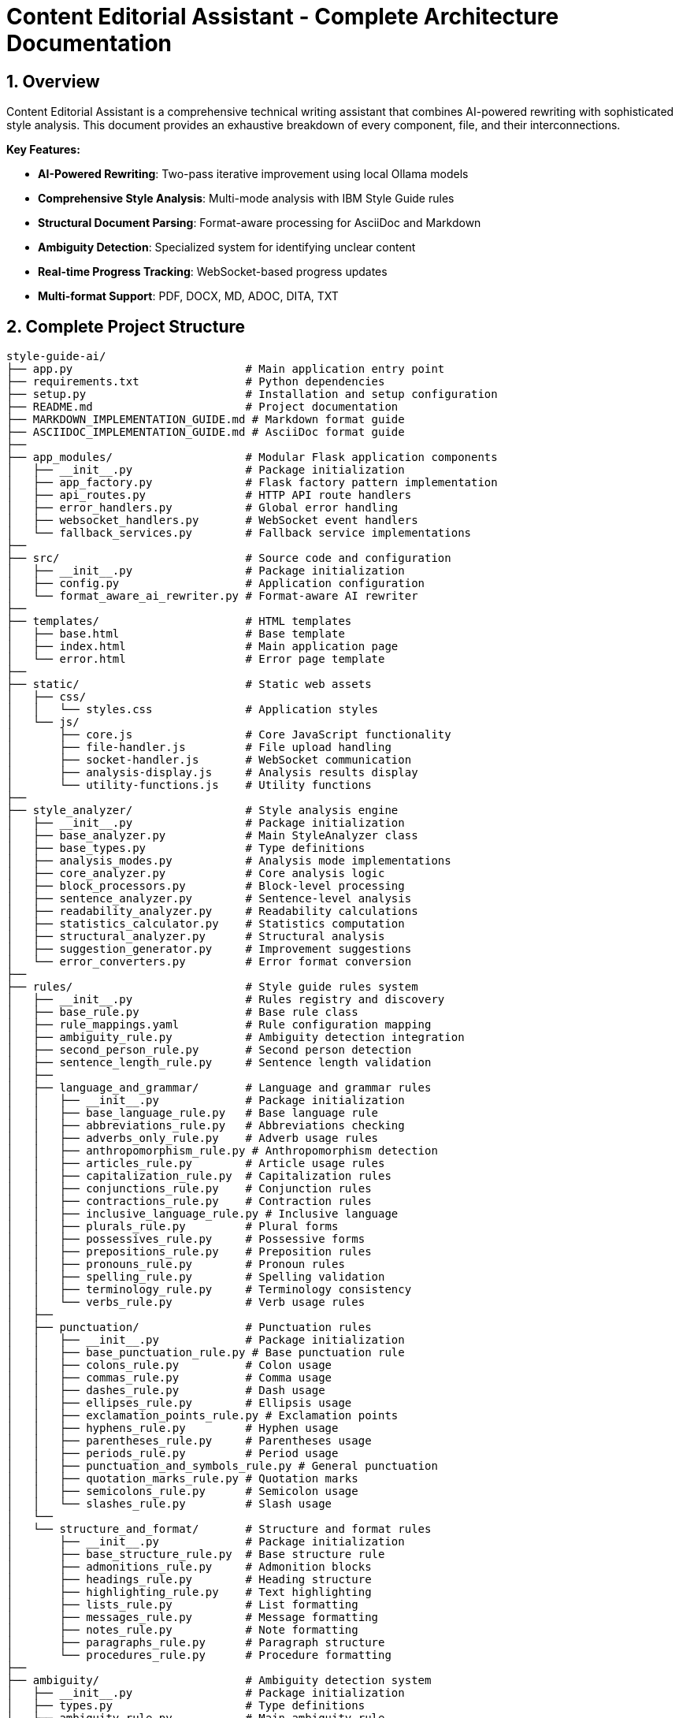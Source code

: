 = Content Editorial Assistant - Complete Architecture Documentation
:sectnums:
:sectanchors:
:source-highlighter: highlightjs

== Overview

Content Editorial Assistant is a comprehensive technical writing assistant that combines AI-powered rewriting with sophisticated style analysis. This document provides an exhaustive breakdown of every component, file, and their interconnections.

[.lead]
*Key Features:*

* **AI-Powered Rewriting**: Two-pass iterative improvement using local Ollama models
* **Comprehensive Style Analysis**: Multi-mode analysis with IBM Style Guide rules
* **Structural Document Parsing**: Format-aware processing for AsciiDoc and Markdown
* **Ambiguity Detection**: Specialized system for identifying unclear content
* **Real-time Progress Tracking**: WebSocket-based progress updates
* **Multi-format Support**: PDF, DOCX, MD, ADOC, DITA, TXT

== Complete Project Structure

[source,text]
----
style-guide-ai/
├── app.py                          # Main application entry point
├── requirements.txt                # Python dependencies
├── setup.py                        # Installation and setup configuration
├── README.md                       # Project documentation
├── MARKDOWN_IMPLEMENTATION_GUIDE.md # Markdown format guide
├── ASCIIDOC_IMPLEMENTATION_GUIDE.md # AsciiDoc format guide
├── 
├── app_modules/                    # Modular Flask application components
│   ├── __init__.py                 # Package initialization
│   ├── app_factory.py              # Flask factory pattern implementation
│   ├── api_routes.py               # HTTP API route handlers
│   ├── error_handlers.py           # Global error handling
│   ├── websocket_handlers.py       # WebSocket event handlers
│   └── fallback_services.py        # Fallback service implementations
├── 
├── src/                            # Source code and configuration
│   ├── __init__.py                 # Package initialization
│   ├── config.py                   # Application configuration
│   └── format_aware_ai_rewriter.py # Format-aware AI rewriter
├── 
├── templates/                      # HTML templates
│   ├── base.html                   # Base template
│   ├── index.html                  # Main application page
│   └── error.html                  # Error page template
├── 
├── static/                         # Static web assets
│   ├── css/
│   │   └── styles.css              # Application styles
│   └── js/
│       ├── core.js                 # Core JavaScript functionality
│       ├── file-handler.js         # File upload handling
│       ├── socket-handler.js       # WebSocket communication
│       ├── analysis-display.js     # Analysis results display
│       └── utility-functions.js    # Utility functions
├── 
├── style_analyzer/                 # Style analysis engine
│   ├── __init__.py                 # Package initialization
│   ├── base_analyzer.py            # Main StyleAnalyzer class
│   ├── base_types.py               # Type definitions
│   ├── analysis_modes.py           # Analysis mode implementations
│   ├── core_analyzer.py            # Core analysis logic
│   ├── block_processors.py         # Block-level processing
│   ├── sentence_analyzer.py        # Sentence-level analysis
│   ├── readability_analyzer.py     # Readability calculations
│   ├── statistics_calculator.py    # Statistics computation
│   ├── structural_analyzer.py      # Structural analysis
│   ├── suggestion_generator.py     # Improvement suggestions
│   └── error_converters.py         # Error format conversion
├── 
├── rules/                          # Style guide rules system
│   ├── __init__.py                 # Rules registry and discovery
│   ├── base_rule.py                # Base rule class
│   ├── rule_mappings.yaml          # Rule configuration mapping
│   ├── ambiguity_rule.py           # Ambiguity detection integration
│   ├── second_person_rule.py       # Second person detection
│   ├── sentence_length_rule.py     # Sentence length validation
│   ├── 
│   ├── language_and_grammar/       # Language and grammar rules
│   │   ├── __init__.py             # Package initialization
│   │   ├── base_language_rule.py   # Base language rule
│   │   ├── abbreviations_rule.py   # Abbreviations checking
│   │   ├── adverbs_only_rule.py    # Adverb usage rules
│   │   ├── anthropomorphism_rule.py # Anthropomorphism detection
│   │   ├── articles_rule.py        # Article usage rules
│   │   ├── capitalization_rule.py  # Capitalization rules
│   │   ├── conjunctions_rule.py    # Conjunction rules
│   │   ├── contractions_rule.py    # Contraction rules
│   │   ├── inclusive_language_rule.py # Inclusive language
│   │   ├── plurals_rule.py         # Plural forms
│   │   ├── possessives_rule.py     # Possessive forms
│   │   ├── prepositions_rule.py    # Preposition rules
│   │   ├── pronouns_rule.py        # Pronoun rules
│   │   ├── spelling_rule.py        # Spelling validation
│   │   ├── terminology_rule.py     # Terminology consistency
│   │   └── verbs_rule.py           # Verb usage rules
│   ├── 
│   ├── punctuation/                # Punctuation rules
│   │   ├── __init__.py             # Package initialization
│   │   ├── base_punctuation_rule.py # Base punctuation rule
│   │   ├── colons_rule.py          # Colon usage
│   │   ├── commas_rule.py          # Comma usage
│   │   ├── dashes_rule.py          # Dash usage
│   │   ├── ellipses_rule.py        # Ellipsis usage
│   │   ├── exclamation_points_rule.py # Exclamation points
│   │   ├── hyphens_rule.py         # Hyphen usage
│   │   ├── parentheses_rule.py     # Parentheses usage
│   │   ├── periods_rule.py         # Period usage
│   │   ├── punctuation_and_symbols_rule.py # General punctuation
│   │   ├── quotation_marks_rule.py # Quotation marks
│   │   ├── semicolons_rule.py      # Semicolon usage
│   │   └── slashes_rule.py         # Slash usage
│   └── 
│   └── structure_and_format/       # Structure and format rules
│       ├── __init__.py             # Package initialization
│       ├── base_structure_rule.py  # Base structure rule
│       ├── admonitions_rule.py     # Admonition blocks
│       ├── headings_rule.py        # Heading structure
│       ├── highlighting_rule.py    # Text highlighting
│       ├── lists_rule.py           # List formatting
│       ├── messages_rule.py        # Message formatting
│       ├── notes_rule.py           # Note formatting
│       ├── paragraphs_rule.py      # Paragraph structure
│       └── procedures_rule.py      # Procedure formatting
├── 
├── ambiguity/                      # Ambiguity detection system
│   ├── __init__.py                 # Package initialization
│   ├── types.py                    # Type definitions
│   ├── ambiguity_rule.py           # Main ambiguity rule
│   ├── base_ambiguity_rule.py      # Base ambiguity rule
│   ├── config/
│   │   └── ambiguity_types.yaml    # Ambiguity type configuration
│   ├── detectors/                  # Specific ambiguity detectors
│   │   ├── __init__.py             # Package initialization
│   │   ├── missing_actor_detector.py # Missing actor detection
│   │   ├── pronoun_ambiguity_detector.py # Pronoun ambiguity
│   │   ├── unsupported_claims_detector.py # Unsupported claims
│   │   └── fabrication_risk_detector.py # Fabrication risk
│   └── resolvers/                  # Ambiguity resolution (future)
│       └── __init__.py             # Package initialization
├── 
├── rewriter/                       # AI rewriting system
│   ├── __init__.py                 # Package initialization
│   ├── core.py                     # Main AIRewriter class
│   ├── models.py                   # Model management
│   ├── generators.py               # Text generation
│   ├── processors.py               # Text processing
│   ├── evaluators.py               # Rewrite evaluation
│   ├── prompts.py                  # Prompt generation
│   └── prompt_configs/             # Prompt configuration
│       └── ibm_style/              # IBM style guide prompts
│           ├── language_and_grammar.yaml # Language prompts
│           ├── punctuation.yaml    # Punctuation prompts
│           ├── structure_and_format.yaml # Structure prompts
│           └── voice_and_tone.yaml # Voice and tone prompts
├── 
├── structural_parsing/             # Document structure parsing
│   ├── __init__.py                 # Package initialization
│   ├── format_detector.py          # Format detection
│   ├── parser_factory.py           # Parser factory
│   ├── extractors/                 # Document extraction
│   │   ├── __init__.py             # Package initialization
│   │   └── document_processor.py   # Document processing
│   ├── markdown/                   # Markdown parsing
│   │   ├── __init__.py             # Package initialization
│   │   ├── parser.py               # Markdown parser
│   │   └── types.py                # Markdown types
│   └── asciidoc/                   # AsciiDoc parsing
│       ├── __init__.py             # Package initialization
│       ├── parser.py               # AsciiDoc parser
│       ├── ruby_server.py          # Ruby server integration
│       └── types.py                # AsciiDoc types
├── 
├── docs/                           # Documentation
│   ├── architecture.adoc           # This architecture document
│   ├── how-to-add-new-rule.adoc   # Guide for adding rules
│   ├── how-to-add-new-ambiguity-detector.adoc # Guide for ambiguity detectors
│   └── how-to-add-new-model.adoc   # Guide for adding models
├── 
├── docker/                         # Docker configuration
│   ├── Dockerfile                  # Docker build file
│   ├── docker-compose.yml          # Docker compose configuration
│   ├── build-and-push.sh          # Build and push script
│   └── README.md                   # Docker documentation
├── 
├── uploads/                        # Uploaded files (temporary)
├── instance/                       # Instance-specific files
├── logs/                           # Application logs
└── venv/                           # Virtual environment
----

== High-Level System Architecture

[mermaid]
----
graph TB
    subgraph "Client Layer"
        WEB[Web Browser]
        UI[Modern UI Interface]
    end
    
    subgraph "Application Layer"
        FLASK[Flask Application]
        WS[WebSocket Handler]
        API[REST API Routes]
        ERR[Error Handlers]
    end
    
    subgraph "Core Processing Layer"
        SA[Style Analyzer]
        AI[AI Rewriter]
        SP[Structural Parser]
        AD[Ambiguity Detector]
    end
    
    subgraph "Service Layer"
        DOC[Document Processor]
        RULES[Rules Engine]
        MODELS[Model Manager]
        EVAL[Evaluator]
    end
    
    subgraph "External Services"
        OLLAMA[Ollama API]
        SPACY[SpaCy NLP]
        RUBY[Ruby Server]
    end
    
    subgraph "Data Layer"
        UPLOAD[File Storage]
        LOGS[Log Files]
        CONFIG[Configuration]
    end
    
    WEB --> UI
    UI --> FLASK
    FLASK --> WS
    FLASK --> API
    FLASK --> ERR
    
    API --> SA
    API --> AI
    API --> DOC
    
    SA --> SP
    SA --> AD
    SA --> RULES
    
    AI --> MODELS
    AI --> EVAL
    
    SP --> RUBY
    SA --> SPACY
    AI --> OLLAMA
    
    DOC --> UPLOAD
    FLASK --> LOGS
    FLASK --> CONFIG
----

== Component Interaction Flow

[mermaid,target=component-interaction-flow]
....
sequenceDiagram
    participant Client
    participant Flask
    participant StyleAnalyzer
    participant StructuralParser
    participant RulesEngine
    participant AIRewriter
    participant Ollama
    
    Client->>Flask: Upload document / Input text
    Flask->>StyleAnalyzer: analyze_with_blocks()
    StyleAnalyzer->>StructuralParser: parse_document()
    StructuralParser->>StructuralParser: Detect format (MD/ADOC)
    StructuralParser->>StyleAnalyzer: Return structured blocks
    StyleAnalyzer->>RulesEngine: Apply rules to blocks
    RulesEngine->>StyleAnalyzer: Return style errors
    StyleAnalyzer->>Flask: Return analysis results
    Flask->>Client: Display analysis (via WebSocket)
    
    Client->>Flask: Request AI rewrite
    Flask->>AIRewriter: rewrite() - Pass 1
    AIRewriter->>Ollama: Generate improvements
    Ollama->>AIRewriter: Return rewritten text
    AIRewriter->>Flask: Return Pass 1 results
    Flask->>Client: Show Pass 1 results
    
    Client->>Flask: Request refinement
    Flask->>AIRewriter: refine_text() - Pass 2
    AIRewriter->>Ollama: Self-review & polish
    Ollama->>AIRewriter: Return final text
    AIRewriter->>Flask: Return Pass 2 results
    Flask->>Client: Show final results
.... 

== Entry Point & Configuration

=== Main Application Entry Point

==== `app.py`
The main application file that bootstraps the entire system.

**Purpose**: Primary entry point for the Flask application
**Key Functions**:
- Creates Flask app using factory pattern
- Configures upload settings
- Starts the application with SocketIO support

**Dependencies**:
- `app_modules.app_factory`: Application factory
- `src.config`: Configuration management

**Code Structure**:
[source,python]
----
from app_modules.app_factory import create_app, configure_upload_folder
from src.config import Config

# Create application using factory pattern
app, socketio = create_app(Config)

# Configure upload settings
configure_upload_folder(app)
----

==== `requirements.txt`
Python dependencies specification with cross-platform compatibility.

**Purpose**: Defines all Python package dependencies
**Key Dependencies**:
- Flask 3.0+ (Web framework)
- SpaCy 3.7+ (NLP processing)
- Transformers 4.36+ (AI models)
- Ollama 0.1.7+ (Local AI models)
- PyMuPDF, python-docx (Document processing)

==== `setup.py`
Installation and configuration script for the application.

**Purpose**: Package installation, dependency management, and testing
**Key Functions**:
- `install_spacy_model()`: Downloads SpaCy language model
- `test_installation()`: Validates successful installation
- `setup()`: Package configuration with entry points

=== Configuration Layer

==== `src/config.py`
Central configuration management for the entire application.

**Purpose**: Environment-based configuration with fallbacks
**Key Classes**:
- `Config`: Main configuration class
- `DevelopmentConfig`: Development-specific settings

**Configuration Categories**:
- **Flask Configuration**: Secret keys, debug settings
- **AI Model Configuration**: Ollama, HuggingFace, OpenAI settings
- **Database Configuration**: SQLAlchemy settings
- **File Upload Configuration**: Size limits, allowed extensions
- **Style Guide Rules Configuration**: Rule thresholds and settings
- **Logging Configuration**: Log levels and formats

**Key Methods**:
- `get_ai_config()`: Returns AI model configuration
- `is_ollama_enabled()`: Checks if Ollama is configured
- `get_upload_config()`: Returns file upload settings
- `get_analysis_config()`: Returns style analysis configuration

== Application Layer Components

=== Flask Application Factory

==== `app_modules/app_factory.py`
Implements the Flask factory pattern for modular application creation.

**Purpose**: Creates and configures Flask application with all components
**Key Functions**:
- `create_app(config_class)`: Main factory function
- `initialize_services()`: Service initialization with fallbacks
- `setup_logging(app)`: Logging configuration
- `log_initialization_status()`: Service status reporting
- `register_cleanup_handlers()`: Graceful shutdown handlers

**Service Initialization Pattern**:
[source,python]
----
try:
    from structural_parsing.extractors import DocumentProcessor
    services['document_processor'] = DocumentProcessor()
    services['document_processor_available'] = True
except ImportError:
    services['document_processor'] = SimpleDocumentProcessor()
    services['document_processor_available'] = False
----

==== `app_modules/api_routes.py`
HTTP API route handlers for all application endpoints.

**Purpose**: Defines all REST API endpoints and their handlers
**Key Routes**:
- `GET /`: Main application page
- `POST /upload`: File upload and text extraction
- `POST /analyze`: Text analysis with style checking
- `POST /rewrite`: AI-powered rewriting (Pass 1)
- `POST /refine`: AI-powered refinement (Pass 2)
- `GET /health`: Health check endpoint

**Route Handler Pattern**:
[source,python]
----
@app.route('/analyze', methods=['POST'])
def analyze_content():
    data = request.get_json()
    content = data.get('content', '')
    
    # Emit progress via WebSocket
    emit_progress(session_id, 'analysis_start', 'Starting analysis...', 5)
    
    # Perform analysis
    result = style_analyzer.analyze_with_blocks(content)
    
    # Return results
    return jsonify(result)
----

==== `app_modules/error_handlers.py`
Global error handling for HTTP errors and application exceptions.

**Purpose**: Provides user-friendly error pages and JSON error responses
**Key Handlers**:
- `404 Not Found`: Page not found errors
- `500 Internal Server Error`: Application errors
- `413 Request Entity Too Large`: File upload size errors
- `400 Bad Request`: Invalid request errors
- `429 Too Many Requests`: Rate limiting errors
- `Exception`: Catch-all for unexpected errors

==== `app_modules/websocket_handlers.py`
Real-time communication for progress updates and notifications.

**Purpose**: WebSocket event handling for real-time feedback
**Key Functions**:
- `emit_progress()`: Send progress updates to clients
- `emit_completion()`: Send completion notifications
- `setup_websocket_handlers()`: Configure WebSocket events

**Event Handlers**:
- `connect`: Client connection handling
- `disconnect`: Client disconnection handling
- `join_session`: Session-based room management

==== `app_modules/fallback_services.py`
Fallback service implementations when dependencies are unavailable.

**Purpose**: Graceful degradation when services fail to initialize
**Fallback Classes**:
- `SimpleDocumentProcessor`: Basic text extraction
- `SimpleStyleAnalyzer`: Rule-based analysis without SpaCy
- `SimpleAIRewriter`: Basic rewriting with Ollama fallback

== Style Analysis Engine

=== Core Analyzer Components

==== `style_analyzer/base_analyzer.py`
Main StyleAnalyzer class that coordinates all analysis components.

**Purpose**: Central orchestration of style analysis
**Key Classes**:
- `StyleAnalyzer`: Main analyzer class

**Key Methods**:
- `analyze_with_blocks()`: Primary analysis method with structured parsing
- `analyze()`: Legacy analysis method
- `_determine_analysis_mode()`: Intelligent mode selection
- `_initialize_nlp()`: SpaCy model initialization

**Analysis Flow**:
[source,python]
----
def analyze_with_blocks(self, content: str) -> AnalysisResult:
    # 1. Determine analysis mode
    mode = self._determine_analysis_mode()
    
    # 2. Parse document structure
    blocks = self.structural_analyzer.parse_document_to_blocks(content)
    
    # 3. Execute analysis mode
    results = self.mode_executor.execute_mode(mode, content, blocks)
    
    # 4. Return structured results
    return create_analysis_result(results)
----

==== `style_analyzer/base_types.py`
Type definitions and data structures for style analysis.

**Purpose**: Common data structures and type definitions
**Key Types**:
- `AnalysisResult`: Main result container
- `AnalysisMode`: Analysis mode enumeration
- `ErrorDict`: Error representation
- `BlockResult`: Block-level analysis results

==== `style_analyzer/analysis_modes.py`
Analysis mode implementations with intelligent fallbacks.

**Purpose**: Multiple analysis strategies based on available dependencies
**Analysis Modes**:
- `SPACY_RULES`: SpaCy + Modular Rules (optimal)
- `RULES_FALLBACK`: Rules + fallbacks (good)
- `SPACY_LEGACY`: SpaCy legacy only (basic)
- `MINIMAL`: Minimal safe mode (fallback)

==== `style_analyzer/core_analyzer.py`
Core analysis logic and rule application.

**Purpose**: Rule execution and error detection
**Key Functions**:
- Rule discovery and loading
- Error detection and reporting
- Context-aware analysis

==== `style_analyzer/block_processors.py`
Block-level processing for structured documents.

**Purpose**: Process document blocks with context awareness
**Key Functions**:
- Block type detection
- Context-aware rule application
- Block-specific error handling

==== `style_analyzer/sentence_analyzer.py`
Sentence-level analysis and processing.

**Purpose**: Individual sentence analysis and error detection
**Key Functions**:
- Sentence segmentation
- Per-sentence rule application
- Sentence-level statistics

==== `style_analyzer/readability_analyzer.py`
Readability calculations and metrics.

**Purpose**: Text readability assessment
**Metrics Calculated**:
- Flesch Reading Ease
- Flesch-Kincaid Grade Level
- Automated Readability Index
- Coleman-Liau Index
- Gunning Fog Index

==== `style_analyzer/statistics_calculator.py`
Statistics computation for analysis results.

**Purpose**: Calculate comprehensive text statistics
**Statistics Calculated**:
- Word count, sentence count, paragraph count
- Average sentence length
- Complex word percentage
- Reading time estimation

==== `style_analyzer/structural_analyzer.py`
Structural analysis of documents.

**Purpose**: Document structure parsing and analysis
**Key Functions**:
- Format detection (Markdown, AsciiDoc)
- Block extraction and parsing
- Structural rule application

==== `style_analyzer/suggestion_generator.py`
Improvement suggestions based on analysis results.

**Purpose**: Generate actionable improvement suggestions
**Key Functions**:
- Rule-based suggestion generation
- Context-aware recommendations
- Prioritized suggestion ordering

==== `style_analyzer/error_converters.py`
Error format conversion for different output formats.

**Purpose**: Convert internal error formats to external representations
**Key Functions**:
- JSON error formatting
- HTML error formatting
- Plain text error formatting 

== Rules System

=== Rules Registry and Discovery

==== `rules/__init__.py`
Central rules registry with automatic discovery system.

**Purpose**: Discovers and loads all rule modules automatically
**Key Classes**:
- `RulesRegistry`: Main registry class for rule discovery and management

**Discovery Process**:
[source,python]
----
def _load_all_rules(self):
    # Recursively walk through rules directory
    for root, dirs, files in os.walk(rules_dir):
        # Process files ending with '_rule.py'
        for filename in files:
            if filename.endswith('_rule.py') and filename != 'base_rule.py':
                # Import and register rule
                module = self._import_rule_module_enhanced(import_path)
                self._register_rule_from_module(module)
----

**Rule Registration**:
- Automatic discovery of rule classes
- Dynamic import with error handling
- Support for nested directory structures (up to 4 levels)
- Graceful fallback when rules fail to load

==== `rules/base_rule.py`
Base class for all style guide rules.

**Purpose**: Common interface and functionality for all rules
**Key Classes**:
- `BaseRule`: Abstract base class for all rules

**Key Methods**:
- `analyze()`: Main analysis method (abstract)
- `get_rule_type()`: Returns rule type identifier
- `get_description()`: Returns rule description
- `is_enabled()`: Checks if rule is enabled

==== `rules/rule_mappings.yaml`
Configuration mapping for rule categories and settings.

**Purpose**: Centralized rule configuration and categorization
**Configuration Structure**:
- Rule categories (language_and_grammar, punctuation, structure_and_format)
- Rule priorities and weights
- Rule-specific settings and thresholds

=== Language and Grammar Rules

==== `rules/language_and_grammar/base_language_rule.py`
Base class for language and grammar rules.

**Purpose**: Common functionality for language-specific rules
**Shared Methods**:
- NLP processing utilities
- Context analysis functions
- Language pattern matching

==== Individual Language Rules

**`abbreviations_rule.py`**
- **Purpose**: Validates abbreviation usage and formatting
- **Checks**: Proper abbreviation definitions, consistent usage

**`adverbs_only_rule.py`**
- **Purpose**: Detects unnecessary adverb usage
- **Checks**: Excessive adverbs, weak adverb choices

**`anthropomorphism_rule.py`**
- **Purpose**: Identifies anthropomorphic language
- **Checks**: Human characteristics attributed to non-human entities

**`articles_rule.py`**
- **Purpose**: Validates article usage (a, an, the)
- **Checks**: Correct article selection, missing articles

**`capitalization_rule.py`**
- **Purpose**: Enforces capitalization rules
- **Checks**: Title case, sentence case, proper nouns

**`conjunctions_rule.py`**
- **Purpose**: Validates conjunction usage
- **Checks**: Proper conjunction selection, overuse

**`contractions_rule.py`**
- **Purpose**: Manages contraction usage in technical writing
- **Checks**: Formal vs. informal tone consistency

**`inclusive_language_rule.py`**
- **Purpose**: Promotes inclusive language practices
- **Checks**: Gender-neutral language, cultural sensitivity

**`plurals_rule.py`**
- **Purpose**: Validates plural forms
- **Checks**: Correct plural formations, consistency

**`possessives_rule.py`**
- **Purpose**: Enforces possessive form rules
- **Checks**: Apostrophe placement, possessive consistency

**`prepositions_rule.py`**
- **Purpose**: Validates preposition usage
- **Checks**: Correct preposition selection, clarity

**`pronouns_rule.py`**
- **Purpose**: Manages pronoun usage and clarity
- **Checks**: Pronoun-antecedent agreement, clarity

**`spelling_rule.py`**
- **Purpose**: Spell checking and consistency
- **Checks**: Spelling errors, variant spellings

**`terminology_rule.py`**
- **Purpose**: Enforces terminology consistency
- **Checks**: Consistent term usage, approved terminology

**`verbs_rule.py`**
- **Purpose**: Validates verb usage and forms
- **Checks**: Verb tense consistency, active vs. passive voice

=== Punctuation Rules

==== `rules/punctuation/base_punctuation_rule.py`
Base class for punctuation rules.

**Purpose**: Common functionality for punctuation-specific rules
**Shared Methods**:
- Punctuation pattern detection
- Context-aware punctuation analysis
- Formatting validation

==== Individual Punctuation Rules

**`punctuation_and_symbols_rule.py`**
- **Purpose**: General punctuation and symbol usage
- **Checks**: Symbol consistency, proper punctuation

**`colons_rule.py`**
- **Purpose**: Colon usage rules
- **Checks**: Proper colon placement, list introductions

**`commas_rule.py`**
- **Purpose**: Comma usage and placement
- **Checks**: Oxford commas, comma splices, clarity

**`dashes_rule.py`**
- **Purpose**: Dash usage (em dashes, en dashes)
- **Checks**: Proper dash types, formatting

**`ellipses_rule.py`**
- **Purpose**: Ellipsis usage and formatting
- **Checks**: Proper ellipsis formation, overuse

**`exclamation_points_rule.py`**
- **Purpose**: Exclamation point usage
- **Checks**: Professional tone, overuse detection

**`hyphens_rule.py`**
- **Purpose**: Hyphen usage and compound words
- **Checks**: Compound word formation, line breaks

**`parentheses_rule.py`**
- **Purpose**: Parentheses usage and nesting
- **Checks**: Proper nesting, clarity, overuse

**`periods_rule.py`**
- **Purpose**: Period usage and sentence endings
- **Checks**: Sentence completion, abbreviations

**`quotation_marks_rule.py`**
- **Purpose**: Quotation mark usage and formatting
- **Checks**: Proper quotation formatting, nested quotes

**`semicolons_rule.py`**
- **Purpose**: Semicolon usage and placement
- **Checks**: Proper semicolon usage, list formatting

**`slashes_rule.py`**
- **Purpose**: Slash usage and alternatives
- **Checks**: Proper slash usage, clarity alternatives

=== Structure and Format Rules

==== `rules/structure_and_format/base_structure_rule.py`
Base class for structure and format rules.

**Purpose**: Common functionality for document structure rules
**Shared Methods**:
- Document structure analysis
- Formatting pattern detection
- Hierarchy validation

==== Individual Structure Rules

**`admonitions_rule.py`**
- **Purpose**: Admonition block formatting
- **Checks**: Proper admonition structure, consistency

**`headings_rule.py`**
- **Purpose**: Heading structure and hierarchy
- **Checks**: Heading levels, formatting consistency

**`highlighting_rule.py`**
- **Purpose**: Text highlighting and emphasis
- **Checks**: Consistent highlighting, overuse

**`lists_rule.py`**
- **Purpose**: List formatting and structure
- **Checks**: List consistency, proper nesting

**`messages_rule.py`**
- **Purpose**: Message formatting (warnings, notes)
- **Checks**: Message structure, consistency

**`notes_rule.py`**
- **Purpose**: Note formatting and placement
- **Checks**: Note structure, appropriate usage

**`paragraphs_rule.py`**
- **Purpose**: Paragraph structure and flow
- **Checks**: Paragraph length, coherence

**`procedures_rule.py`**
- **Purpose**: Procedure and step formatting
- **Checks**: Step numbering, clarity

=== Specialized Rules

==== `rules/second_person_rule.py`
Detects and manages second-person usage.

**Purpose**: Controls second-person pronoun usage in technical writing
**Checks**: 
- "You" usage in formal contexts
- Consistency with writing style
- Alternative suggestions

==== `rules/sentence_length_rule.py`
Validates sentence length for readability.

**Purpose**: Ensures sentences are appropriately sized for clarity
**Checks**:
- Maximum sentence length (configurable)
- Complex sentence structure
- Readability impact

==== `rules/ambiguity_rule.py`
Integration point for ambiguity detection system.

**Purpose**: Connects ambiguity detection to rules system
**Integration**: Links to `ambiguity/` package for specialized ambiguity detection

== AI Rewriting System

=== Core AI Components

==== `rewriter/core.py`
Main AIRewriter class that orchestrates the rewriting process.

**Purpose**: Central coordination of AI rewriting with two-pass system
**Key Classes**:
- `AIRewriter`: Main rewriter orchestrator

**Key Methods**:
- `rewrite()`: Performs first pass rewriting
- `refine_text()`: Performs second pass refinement
- `_perform_first_pass()`: Initial AI improvements
- `_perform_second_pass()`: AI self-review and polish

**Two-Pass Process**:
[source,python]
----
# Pass 1: Address specific errors
first_pass_result = self._perform_first_pass(content, errors, context)

# Pass 2: Self-review and refinement
final_result = self._perform_second_pass(first_pass_result, original_errors, context)
----

==== `rewriter/models.py`
Model management for different AI backends.

**Purpose**: Unified interface for multiple AI model types
**Key Classes**:
- `ModelManager`: Manages model initialization and connectivity

**Supported Models**:
- **Ollama**: Local LLM serving (primary)
- **Hugging Face**: Transformers library models
- **OpenAI**: API-based models (configurable)

**Model Initialization Pattern**:
[source,python]
----
def __init__(self, model_name, use_ollama=False, ollama_model="llama3:8b"):
    if use_ollama:
        self._test_ollama_connection()
    else:
        self._initialize_hf_model()
----

==== `rewriter/generators.py`
Text generation handling for various models.

**Purpose**: Actual AI text generation using configured models
**Key Classes**:
- `TextGenerator`: Handles text generation across model types

**Generation Methods**:
- `generate_with_ollama()`: Ollama API calls
- `generate_with_hf_model()`: Hugging Face model generation
- `generate_text()`: Unified generation interface

==== `rewriter/processors.py`
Text processing and cleanup for generated content.

**Purpose**: Post-processing of AI-generated text
**Key Functions**:
- Text cleaning and normalization
- Format preservation
- Quality validation

==== `rewriter/evaluators.py`
Rewrite quality evaluation and confidence calculation.

**Purpose**: Assesses quality of AI rewrites and calculates confidence scores
**Key Classes**:
- `RewriteEvaluator`: Quality assessment and metrics

**Evaluation Methods**:
- `evaluate_rewrite_quality()`: Comprehensive quality assessment
- `calculate_confidence()`: Confidence score calculation
- `extract_improvements()`: Improvement identification

==== `rewriter/prompts.py`
Prompt generation with style guide integration.

**Purpose**: Dynamic prompt creation based on detected errors and style guide rules
**Key Classes**:
- `PromptGenerator`: Creates context-aware prompts

**Prompt Features**:
- Dynamic instruction loading from YAML configs
- Error-specific prompt customization
- Style guide rule integration
- Model-specific prompt optimization

=== Prompt Configuration System

==== `rewriter/prompt_configs/ibm_style/`
Style guide specific prompt configurations.

**Purpose**: Modular prompt templates for different style guide rules
**Configuration Files**:

**`language_and_grammar.yaml`**
- Language and grammar rule prompts
- Error-specific instructions
- Examples and corrections

**`punctuation.yaml`**
- Punctuation rule prompts
- Formatting instructions
- Style-specific guidelines

**`structure_and_format.yaml`**
- Document structure prompts
- Format preservation instructions
- Layout guidelines

**`voice_and_tone.yaml`**
- Voice and tone prompts
- Style consistency instructions
- Brand voice guidelines

== Ambiguity Detection System

=== Core Ambiguity Components

==== `ambiguity/types.py`
Type definitions and data structures for ambiguity detection.

**Purpose**: Core type system for ambiguity detection
**Key Types**:
- `AmbiguityType`: Enumeration of ambiguity types
- `AmbiguityCategory`: Categorization system
- `AmbiguitySeverity`: Severity levels
- `AmbiguityContext`: Context information
- `AmbiguityEvidence`: Evidence supporting detection
- `AmbiguityDetection`: Complete detection result

**Ambiguity Types**:
- `MISSING_ACTOR`: Passive voice without clear actors
- `AMBIGUOUS_PRONOUN`: Pronouns with unclear referents
- `UNCLEAR_SUBJECT`: Unclear subject references
- `FABRICATION_RISK`: Risk of adding unverified information
- And others...

==== `ambiguity/base_ambiguity_rule.py`
Base ambiguity rule and detector framework.

**Purpose**: Integration with rules system and detector coordination
**Key Classes**:
- `BaseAmbiguityRule`: Integration with rules system
- `AmbiguityDetector`: Base class for specific detectors

**Integration Pattern**:
[source,python]
----
def analyze(self, text, sentences, nlp=None, context=None):
    errors = []
    for detector_type, detector in self.detectors.items():
        if self._is_detector_enabled(detector_type):
            detections = detector.detect(sentence_context, nlp)
            errors.extend([d.to_error_dict() for d in detections])
    return errors
----

==== `ambiguity/ambiguity_rule.py`
Main ambiguity detection rule for integration.

**Purpose**: Primary integration point with the rules system
**Provides**: Seamless integration with existing rule framework

=== Ambiguity Detectors

==== `ambiguity/detectors/missing_actor_detector.py`
Detects passive voice sentences without clear actors.

**Purpose**: Identifies passive constructions lacking clear performers
**Detection Logic**:
- Passive voice pattern recognition
- Actor presence validation
- Context analysis for implicit actors

==== `ambiguity/detectors/pronoun_ambiguity_detector.py`
Detects pronouns with unclear referents.

**Purpose**: Identifies ambiguous pronoun references
**Detection Logic**:
- Pronoun identification
- Referent analysis
- Distance and context evaluation

==== `ambiguity/detectors/unsupported_claims_detector.py`
Detects unsupported claims and promises.

**Purpose**: Identifies statements that cannot be substantiated
**Detection Logic**:
- Claim pattern recognition
- Evidence requirement analysis
- Certainty level assessment

==== `ambiguity/detectors/fabrication_risk_detector.py`
Detects risk of information fabrication.

**Purpose**: Identifies content that might invite fabrication
**Detection Logic**:
- Vague instruction detection
- Missing detail identification
- Process gap analysis

=== Ambiguity Configuration

==== `ambiguity/config/ambiguity_types.yaml`
Configuration for ambiguity detection types and settings.

**Purpose**: Centralized configuration for ambiguity detection
**Configuration Structure**:
- Ambiguity type definitions
- Detection thresholds
- Severity mappings
- Enable/disable flags 

== Document Processing & Structural Parsing

=== Core Document Processing

==== `structural_parsing/extractors/document_processor.py`
Main document processing and text extraction.

**Purpose**: Unified interface for extracting text from multiple document formats
**Supported Formats**:
- **PDF**: PyMuPDF-based extraction
- **DOCX**: python-docx based processing
- **Markdown**: Built-in markdown processing
- **AsciiDoc**: Ruby-based asciidoctor integration
- **Plain Text**: Direct text handling
- **DITA**: XML-based processing

**Key Methods**:
- `extract_text(filepath)`: Main extraction method
- `allowed_file(filename)`: File type validation
- `_extract_pdf_text()`: PDF-specific extraction
- `_extract_docx_text()`: DOCX-specific extraction

==== `structural_parsing/format_detector.py`
Document format detection and classification.

**Purpose**: Automatic detection of document formats
**Detection Methods**:
- File extension analysis
- Content-based detection
- MIME type checking
- Header pattern recognition

==== `structural_parsing/parser_factory.py`
Factory pattern for creating format-specific parsers.

**Purpose**: Creates appropriate parser based on detected format
**Parser Creation Pattern**:
[source,python]
----
def create_parser(content: str, format_hint: str = None):
    detected_format = detect_format(content, format_hint)
    
    if detected_format == DocumentFormat.MARKDOWN:
        return MarkdownParser()
    elif detected_format == DocumentFormat.ASCIIDOC:
        return AsciiDocParser()
    else:
        return PlainTextParser()
----

=== Markdown Processing

==== `structural_parsing/markdown/parser.py`
Markdown document parsing and structure extraction.

**Purpose**: Parses Markdown documents into structured blocks
**Key Features**:
- CommonMark compatibility
- Block-level structure extraction
- Metadata preservation
- Link and reference handling

**Block Types Supported**:
- Headings (H1-H6)
- Paragraphs
- Lists (ordered, unordered)
- Code blocks
- Blockquotes
- Tables
- Links and images

==== `structural_parsing/markdown/types.py`
Type definitions for Markdown structures.

**Purpose**: Data structures for Markdown document representation
**Key Types**:
- `MarkdownBlock`: Base block representation
- `HeadingBlock`: Heading structure
- `ParagraphBlock`: Paragraph content
- `ListBlock`: List structure
- `CodeBlock`: Code block representation

=== AsciiDoc Processing

==== `structural_parsing/asciidoc/parser.py`
AsciiDoc document parsing and structure extraction.

**Purpose**: Parses AsciiDoc documents using Ruby-based asciidoctor
**Key Features**:
- Full AsciiDoc specification support
- Advanced block type handling
- Attribute processing
- Include file resolution

**Advanced Block Types**:
- Admonition blocks (NOTE, TIP, WARNING)
- Sidebar blocks
- Example blocks
- Source code blocks with syntax highlighting
- Tables with complex formatting

==== `structural_parsing/asciidoc/ruby_server.py`
Ruby server integration for AsciiDoc processing.

**Purpose**: Manages Ruby subprocess for asciidoctor integration
**Key Functions**:
- `start_ruby_server()`: Initialize Ruby subprocess
- `process_asciidoc()`: Send content for processing
- `shutdown_server()`: Clean server shutdown

**Ruby Integration Pattern**:
[source,python]
----
def process_asciidoc(content: str) -> dict:
    # Send content to Ruby server
    request = json.dumps({"content": content})
    ruby_process.stdin.write(request + "\n")
    
    # Read response
    response = ruby_process.stdout.readline()
    return json.loads(response)
----

==== `structural_parsing/asciidoc/types.py`
Type definitions for AsciiDoc structures.

**Purpose**: Data structures for AsciiDoc document representation
**Key Types**:
- `AsciiDocBlock`: Base AsciiDoc block
- `AdmonitionBlock`: Admonition representation
- `SidebarBlock`: Sidebar content
- `ExampleBlock`: Example block structure

== Frontend Components

=== HTML Templates

==== `templates/base.html`
Base template providing common layout and functionality.

**Purpose**: Common layout structure for all pages
**Features**:
- Responsive design framework
- Common CSS and JavaScript includes
- Navigation structure
- Error handling integration

==== `templates/index.html`
Main application interface.

**Purpose**: Primary user interface for the Content Editorial Assistant application
**Key Sections**:
- File upload interface
- Text input area
- Analysis results display
- AI rewrite interface
- Progress tracking display

**Interactive Elements**:
- Drag-and-drop file upload
- Real-time text analysis
- WebSocket progress updates
- Two-pass AI rewriting interface

==== `templates/error.html`
Error page template for user-friendly error display.

**Purpose**: Displays errors in a user-friendly format
**Error Types Handled**:
- 404 Page Not Found
- 500 Internal Server Error
- File upload errors
- Analysis errors

=== Static Assets

==== `static/css/styles.css`
Main stylesheet for the application.

**Purpose**: Comprehensive styling for the entire application
**Style Categories**:
- Layout and responsive design
- Typography and readability
- Interactive element styling
- Error and success state styling
- Progress indicator styling
- Analysis result formatting

==== `static/js/core.js`
Core JavaScript functionality.

**Purpose**: Main application logic and coordination
**Key Functions**:
- Application initialization
- Event coordination
- State management
- Error handling
- User interface updates

==== `static/js/file-handler.js`
File upload and handling functionality.

**Purpose**: Manages file upload operations
**Features**:
- Drag-and-drop support
- File type validation
- Progress tracking
- Error handling
- Multiple file format support

**File Handling Flow**:
[source,javascript]
----
class FileHandler {
    handleFileUpload(file) {
        // Validate file type and size
        if (!this.validateFile(file)) return;
        
        // Show progress
        this.showProgress();
        
        // Upload file
        this.uploadFile(file)
            .then(response => this.handleSuccess(response))
            .catch(error => this.handleError(error));
    }
}
----

==== `static/js/socket-handler.js`
WebSocket communication management.

**Purpose**: Real-time communication with the server
**Key Features**:
- Connection management
- Progress update handling
- Error state management
- Session management

**WebSocket Events Handled**:
- `connect`: Connection establishment
- `progress`: Progress updates
- `completion`: Task completion
- `error`: Error notifications

==== `static/js/analysis-display.js`
Analysis results display and interaction.

**Purpose**: Displays and manages analysis results
**Display Features**:
- Error highlighting in text
- Rule violation details
- Improvement suggestions
- Statistics visualization
- Interactive error navigation

==== `static/js/utility-functions.js`
Common utility functions and helpers.

**Purpose**: Shared utility functions across the application
**Utility Categories**:
- DOM manipulation helpers
- Data formatting functions
- Validation utilities
- Animation helpers
- Browser compatibility functions

== Data Flow and Integration

=== Complete Request Processing Flow

[mermaid,target=request-processing-flow]
....
graph TD
    A[User Input/File Upload] --> B[Flask Route Handler]
    B --> C{Request Type}
    
    C -->|Upload| D[Document Processor]
    C -->|Analyze| E[Style Analyzer]
    C -->|Rewrite| F[AI Rewriter]
    
    D --> G[Format Detection]
    G --> H[Structural Parser]
    H --> I[Text Extraction]
    I --> J[Return to Client]
    
    E --> K[Analysis Mode Selection]
    K --> L[Rules Engine]
    L --> M[Block Processing]
    M --> N[Error Detection]
    N --> O[Statistics Calculation]
    O --> P[Suggestion Generation]
    P --> Q[Return Analysis Results]
    
    F --> R[Model Manager]
    R --> S[Prompt Generator]
    S --> T[Text Generator]
    T --> U[Evaluator]
    U --> V[Return Rewrite Results]
    
    J --> W[WebSocket Progress]
    Q --> W
    V --> W
    W --> X[Frontend Update]
....

=== Inter-Component Communication

**Service Layer Integration**:
[source,python]
----
# Application factory initializes all services
services = {
    'document_processor': DocumentProcessor(),
    'style_analyzer': StyleAnalyzer(),
    'ai_rewriter': AIRewriter()
}

# Route handlers use services
@app.route('/analyze', methods=['POST'])
def analyze_content():
    result = services['style_analyzer'].analyze_with_blocks(content)
    return jsonify(result)
----

**Component Dependencies**:
- **Style Analyzer** depends on:
  - Rules system for error detection
  - Structural parser for document analysis
  - SpaCy for NLP processing
  - Statistics calculator for metrics

- **AI Rewriter** depends on:
  - Model manager for AI integration
  - Prompt generator for instruction creation
  - Evaluator for quality assessment
  - Style analyzer results for context

- **Document Processor** depends on:
  - Format detector for type identification
  - Parser factory for appropriate parsers
  - External libraries (PyMuPDF, python-docx)

=== Configuration and Environment Management

**Environment Variable Flow**:
[source,text]
----
.env file → Config class → Service initialization → Runtime behavior
----

**Configuration Precedence**:
1. Environment variables
2. Configuration file defaults
3. Hardcoded fallbacks

**Key Configuration Points**:
- AI model selection (Ollama vs. HuggingFace)
- Analysis mode preference
- Rule enable/disable flags
- File upload limits
- Logging levels

== Performance and Optimization

=== Analysis Performance

**Intelligent Mode Selection**:
The system automatically selects the optimal analysis mode based on available dependencies:

[source,python]
----
def _determine_analysis_mode(self):
    if SPACY_AVAILABLE and RULES_AVAILABLE:
        return AnalysisMode.SPACY_RULES  # Optimal performance
    elif RULES_AVAILABLE:
        return AnalysisMode.RULES_FALLBACK  # Good performance
    elif SPACY_AVAILABLE:
        return AnalysisMode.SPACY_LEGACY  # Basic performance
    else:
        return AnalysisMode.MINIMAL  # Minimal performance
----

**Block-Level Processing**:
- Parallel processing of document blocks
- Context-aware rule application
- Efficient error aggregation

**Caching Strategies**:
- SpaCy model caching
- Rule compilation caching
- Parser result caching

=== AI Performance Optimization

**Model Management**:
- Lazy model loading
- Connection pooling for API models
- Efficient prompt generation
- Response caching for similar inputs

**Two-Pass Optimization**:
- Selective second pass execution
- Progressive enhancement approach
- Quality threshold-based processing

=== Memory Management

**Large Document Handling**:
- Streaming document processing
- Block-wise analysis to prevent memory overflow
- Efficient text storage and retrieval

**Resource Cleanup**:
- Automatic cleanup handlers for external processes
- Memory-efficient data structures
- Proper resource disposal

=== Scalability Considerations

**Horizontal Scaling**:
- Stateless application design
- External service integration (Ruby server)
- Load balancer compatible

**Vertical Scaling**:
- Multi-threaded processing support
- Efficient algorithm implementations
- Resource usage optimization

== Error Handling and Logging

=== Comprehensive Error Handling

**Error Hierarchy**:
[source,text]
----
Application Errors
├── Configuration Errors
├── Service Initialization Errors
├── Processing Errors
│   ├── Document Processing Errors
│   ├── Analysis Errors
│   └── AI Generation Errors
├── External Service Errors
│   ├── Ollama Connection Errors
│   ├── SpaCy Model Errors
│   └── Ruby Server Errors
└── User Input Errors
----

**Fallback Strategy**:
Each component implements graceful degradation:
- Missing dependencies → Fallback implementations
- Service failures → Reduced functionality
- External service unavailable → Local alternatives

=== Logging System

**Log Categories**:
- **INFO**: Normal operation status
- **WARNING**: Fallback usage, missing dependencies
- **ERROR**: Service failures, processing errors
- **DEBUG**: Detailed processing information

**Log Destinations**:
- Console output for development
- File logging for production
- Structured logging for monitoring

== Docker Deployment

=== Docker Configuration

==== `docker/Dockerfile`
Multi-stage Docker build for optimized deployment.

**Purpose**: Creates optimized Docker image for production deployment
**Build Stages**:
1. **Base stage**: Python environment setup
2. **Dependencies stage**: Install Python packages
3. **Ruby stage**: Install Ruby and asciidoctor
4. **Production stage**: Final optimized image

==== `docker/docker-compose.yml`
Docker Compose configuration for full stack deployment.

**Purpose**: Orchestrates multi-container deployment
**Services Defined**:
- **app**: Main Flask application
- **ollama**: Local AI model serving
- **redis**: Caching and session storage (optional)

==== `docker/build-and-push.sh`
Automated build and deployment script.

**Purpose**: Automates Docker image building and registry push
**Build Process**:
- Multi-architecture builds
- Tag management
- Registry authentication
- Deployment automation

== Documentation System

=== Documentation Files

**Architecture Documentation**:
- `docs/architecture.adoc`: This comprehensive architecture document
- `docs/how-to-add-new-rule.adoc`: Guide for extending rules
- `docs/how-to-add-new-ambiguity-detector.adoc`: Ambiguity detection guide
- `docs/how-to-add-new-model.adoc`: AI model integration guide

**Implementation Guides**:
- `MARKDOWN_IMPLEMENTATION_GUIDE.md`: Markdown processing details
- `ASCIIDOC_IMPLEMENTATION_GUIDE.md`: AsciiDoc processing details
- `README.md`: Project overview and setup instructions

== Technology Stack Summary

=== Core Technologies

[cols="2,2,3,2"]
|===
|Component |Technology |Version |Purpose

|Web Framework |Flask |3.0+ |HTTP server and routing
|Real-time Communication |Flask-SocketIO |5.3+ |WebSocket support
|NLP Processing |SpaCy |3.7+ |Natural language processing
|AI Models |Ollama |0.1+ |Local LLM serving
|AI Fallback |Transformers |4.36+ |Hugging Face models
|Document Processing |PyMuPDF |1.23+ |PDF text extraction
|Document Processing |python-docx |1.1+ |DOCX processing
|AsciiDoc Processing |Ruby + Asciidoctor |Latest |AsciiDoc parsing
|Configuration |YAML + python-dotenv |Latest |Settings management
|Frontend |Vanilla JavaScript |ES6+ |User interface
|Styling |CSS3 |Latest |User interface styling
|Container |Docker |Latest |Deployment packaging
|===

=== External Dependencies

**Required for Full Functionality**:
- **Ollama**: Local AI model serving
- **Ruby**: AsciiDoc processing
- **SpaCy Model**: `en_core_web_sm` for NLP

**Optional Dependencies**:
- **Redis**: Session storage and caching
- **OpenAI API**: Alternative AI model
- **Various Python packages**: See requirements.txt

== Conclusion

Content Editorial Assistant represents a comprehensive, modular architecture designed for:

- **Extensibility**: Easy addition of new rules, detectors, and models
- **Reliability**: Graceful fallbacks and error handling
- **Performance**: Optimized processing and resource management
- **Maintainability**: Clear separation of concerns and modular design
- **Scalability**: Horizontal and vertical scaling capabilities

The architecture supports multiple analysis modes, various AI backends, and comprehensive document format support while maintaining user-friendly operation and developer-friendly extension points. 